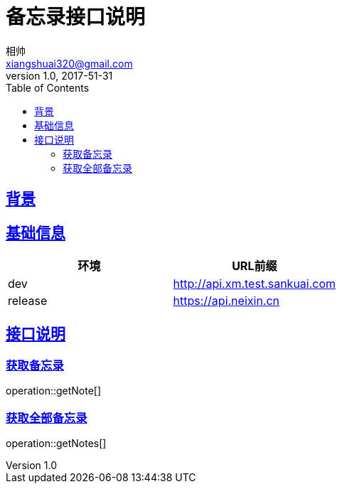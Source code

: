 = 备忘录接口说明
相帅 <xiangshuai320@gmail.com>
v1.0, 2017-51-31
:toc: left
:imagesdir: assets/images
:homepage: http://asciidoctor.org
//:sectanchors:
:sectlinks:


== 背景

== 基础信息
|===
| 环境 | URL前缀

| dev
| http://api.xm.test.sankuai.com

| release
| https://api.neixin.cn
|===

== 接口说明

=== 获取备忘录
operation::getNote[]

=== 获取全部备忘录
operation::getNotes[]

//=== index
//operation::index[]


